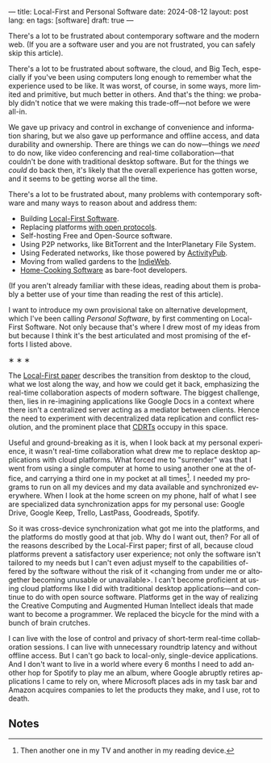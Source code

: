 ---
title: Local-First and Personal Software
date: 2024-08-12
layout: post
lang: en
tags: [software]
draft: true
---
#+OPTIONS: toc:nil num:nil
#+LANGUAGE: en

There's a lot to be frustrated about contemporary software and the modern web. (If you are a software user and you are not frustrated, you can safely skip this article).

There's a lot to be frustrated about software, the cloud, and Big Tech, especially if you've been using computers long enough to remember what the experience used to be like. It was worst, of course, in some ways, more limited and primitive, but much better in others. And that's the thing: we probably didn't notice that we were making this trade-off---not before we were all-in.

We gave up privacy and control in exchange of convenience and information sharing, but we also gave up performance and offline access, and data durability and ownership. There are things we can do now---things we /need/ to do now, like video conferencing and real-time collaboration---that couldn't be done with traditional desktop software. But for the things we /could/ do back then, it's likely that the overall experience has gotten worse, and it seems to be getting worse all the time.

There's a lot to be frustrated about, many problems with contemporary software and many ways to reason about and address them:

- Building [[https://www.inkandswitch.com/local-first/][Local-First Software]].
- Replacing platforms [[https://knightcolumbia.org/content/protocols-not-platforms-a-technological-approach-to-free-speech][with open protocols]].
- Self-hosting Free and Open-Source software.
- Using P2P networks, like BitTorrent and the InterPlanetary File System.
- Using Federated networks, like those powered by [[https://en.wikipedia.org/wiki/ActivityPub][ActivityPub]].
- Moving from walled gardens to the [[https://www.jvt.me/posts/2019/10/20/indieweb-talk/][IndieWeb]].
- [[https://maggieappleton.com/home-cooked-software][Home-Cooking Software]] as bare-foot developers.

(If you aren't already familiar with these ideas, reading about them is probably a better use of your time than reading the rest of this article).

I want to introduce my own provisional take on alternative development, which I've been calling /Personal Software/, by first commenting on Local-First Software. Not only because that's where I drew most of my ideas from but because I think it's the best articulated and most promising of the efforts I listed above.

#+BEGIN_CENTER
\lowast{} \lowast{} \lowast{}
#+END_CENTER

The [[https://www.inkandswitch.com/local-first/][Local-First paper]] describes the transition from desktop to the cloud, what we lost along the way, and how we could get it back, emphasizing the real-time collaboration aspects of modern software. The biggest challenge, then, lies in re-imagining applications like Google Docs in a context where there isn't a centralized server acting as a mediator between clients. Hence the need to experiment with decentralized data replication and conflict resolution, and the prominent place that [[https://en.wikipedia.org/wiki/Conflict-free_replicated_data_type][CDRTs]] occupy in this space.

Useful and ground-breaking as it is, when I look back at my personal experience, it wasn't real-time collaboration what drew me to replace desktop applications with cloud platforms. What forced me to "surrender" was that I went from using a single computer at home to using another one at the office, and carrying a third one in my pocket at all times[fn:1]. I needed my programs to run on all my devices and my data available and synchronized everywhere. When I look at the home screen on my phone, half of what I see are specialized data synchronization apps for my personal use: Google Drive, Google Keep, Trello, LastPass, Goodreads, Spotify.

So it was cross-device synchronization what got me into the platforms, and the platforms do mostly good at that job. Why do I want out, then? For all of the reasons described by the Local-First paper; first of all, because cloud platforms prevent a satisfactory user experience; not only the software isn't tailored to my needs but I can't even adjust myself to the capabilities offered by the software without the risk of it <changing from under me or altogether becoming unusable or unavailable>. I can't become proficient at using cloud platforms like I did with traditional desktop applications---and continue to do with open source software. Platforms get in the way of realizing the Creative Computing and Augmented Human Intellect ideals that made want to become a programmer. We replaced the bicycle for the mind with a bunch of brain crutches.

I can live with the lose of control and privacy of short-term real-time collaboration sessions. I can live with unnecessary roundtrip latency and without offline access. But I can't go back to local-only, single-device applications. And I don't want to live in a world where every 6 months I need to add another hop for Spotify to play me an album, where Google abruptly retires applications I came to rely on, where Microsoft places ads in my task bar and Amazon acquires companies to let the products they make, and I use, rot to death.

** Notes

[fn:1] Then another one in my TV and another in my reading device.
